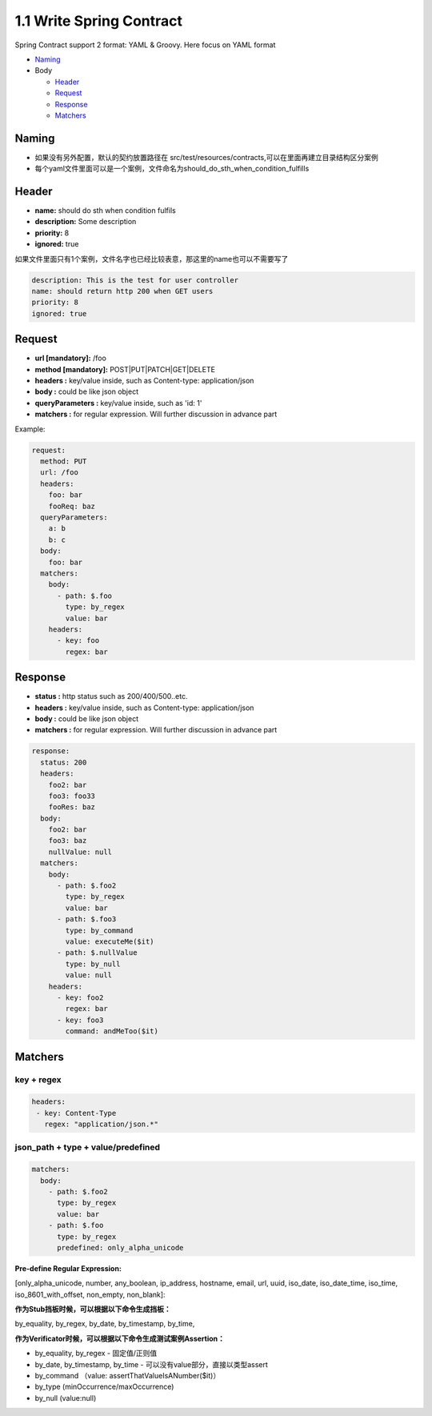 1.1 Write Spring Contract 
============================

Spring Contract support 2 format: YAML & Groovy. Here focus on YAML format


* `Naming`_
* Body

  * `Header`_
  * `Request`_
  * `Response`_
  * `Matchers`_

Naming
----------

* 如果没有另外配置，默认的契约放置路径在 src/test/resources/contracts,可以在里面再建立目录结构区分案例
* 每个yaml文件里面可以是一个案例，文件命名为should_do_sth_when_condition_fulfills


Header
----------

* **name:** should do sth when condition fulfils
* **description:** Some description
* **priority:** 8
* **ignored:** true

如果文件里面只有1个案例，文件名字也已经比较表意，那这里的name也可以不需要写了

.. code-block:: yaml
  
  description: This is the test for user controller
  name: should return http 200 when GET users
  priority: 8
  ignored: true


Request
-----------

* **url [mandatory]:** /foo
* **method [mandatory]:** POST|PUT|PATCH|GET|DELETE
* **headers :** key/value inside, such as Content-type: application/json
* **body :** could be like json object
* **queryParameters :** key/value inside, such as 'id: 1'
* **matchers :** for regular expression. Will further discussion in advance part

Example:

.. code-block:: yaml
  
  request:
    method: PUT
    url: /foo
    headers:
      foo: bar
      fooReq: baz
    queryParameters:
      a: b
      b: c
    body:
      foo: bar
    matchers:
      body:
        - path: $.foo
          type: by_regex
          value: bar
      headers:
        - key: foo
          regex: bar


Response
-----------

* **status :** http status such as 200/400/500..etc.
* **headers :** key/value inside, such as Content-type: application/json
* **body :** could be like json object
* **matchers :** for regular expression. Will further discussion in advance part

.. code-block:: yaml
  
  response:
    status: 200
    headers:
      foo2: bar
      foo3: foo33
      fooRes: baz
    body:
      foo2: bar
      foo3: baz
      nullValue: null
    matchers:
      body:
        - path: $.foo2
          type: by_regex
          value: bar
        - path: $.foo3
          type: by_command
          value: executeMe($it)
        - path: $.nullValue
          type: by_null
          value: null
      headers:
        - key: foo2
          regex: bar
        - key: foo3
          command: andMeToo($it)

Matchers
----------------

key + regex
^^^^^^^^^^^^^

.. code-block:: yaml
 
 headers:
  - key: Content-Type
    regex: "application/json.*"


json_path + type + value/predefined
^^^^^^^^^^^^^^^^^^^^^^^^^^^^^^^^^^^^^^^^^^^^

.. code-block:: yaml
  
    matchers:
      body:
        - path: $.foo2
          type: by_regex
          value: bar
        - path: $.foo
          type: by_regex
          predefined: only_alpha_unicode


**Pre-define Regular Expression:**

[only_alpha_unicode, number, any_boolean, ip_address, hostname, email, url, uuid, iso_date, iso_date_time, iso_time, iso_8601_with_offset, non_empty, non_blank]:


**作为Stub挡板时候，可以根据以下命令生成挡板：**

by_equality, by_regex, by_date, by_timestamp, by_time, 


**作为Verificator时候，可以根据以下命令生成测试案例Assertion：**

* by_equality, by_regex - 固定值/正则值
* by_date, by_timestamp, by_time - 可以没有value部分，直接以类型assert 
* by_command （value: assertThatValueIsANumber($it)）
* by_type (minOccurrence/maxOccurrence)
* by_null (value:null)


.. index:: Testing, Contract

